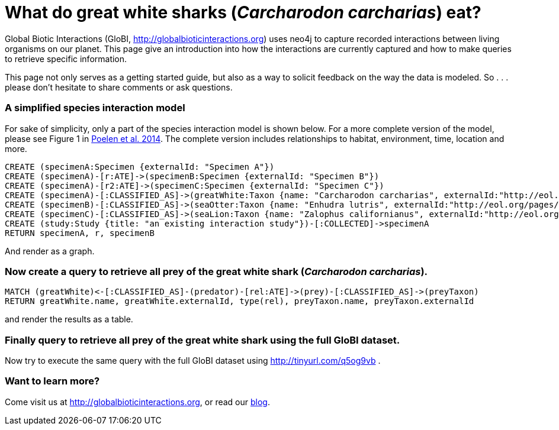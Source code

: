 = What do great white sharks (_Carcharodon carcharias_) eat? =

:neo4j-version: 1.9.7
:author: Jorrit Poelen
:twitter: @jhpoelen
:tags: domain:bioinformatics

Global Biotic Interactions (GloBI, http://globalbioticinteractions.org) uses neo4j to capture recorded interactions between living organisms on our planet. This page give an introduction into how the interactions are currently captured and how to make queries to retrieve specific information.

This page not only serves as a getting started guide, but also as a way to solicit feedback on the way the data is modeled. So . . . please don't hesitate to share comments or ask questions.

=== A simplified species interaction model
For sake of simplicity, only a part of the species interaction model is shown below. For a more complete version of the model, please see Figure 1 in http://dx.doi.org/10.1016/j.ecoinf.2014.08.005[Poelen et al. 2014]. The complete version includes relationships to habitat, environment, time, location and more.

//setup
[source,cypher]
----
CREATE (specimenA:Specimen {externalId: "Specimen A"})
CREATE (specimenA)-[r:ATE]->(specimenB:Specimen {externalId: "Specimen B"})
CREATE (specimenA)-[r2:ATE]->(specimenC:Specimen {externalId: "Specimen C"})
CREATE (specimenA)-[:CLASSIFIED_AS]->(greatWhite:Taxon {name: "Carcharodon carcharias", externalId:"http://eol.org/pages/213726"})
CREATE (specimenB)-[:CLASSIFIED_AS]->(seaOtter:Taxon {name: "Enhudra lutris", externalId:"http://eol.org/pages/328583"})
CREATE (specimenC)-[:CLASSIFIED_AS]->(seaLion:Taxon {name: "Zalophus californianus", externalId:"http://eol.org/pages/328615"})
CREATE (study:Study {title: "an existing interaction study"})-[:COLLECTED]->specimenA
RETURN specimenA, r, specimenB
----

And render as a graph.

//graph

=== Now create a query to retrieve all prey of the great white shark (_Carcharodon carcharias_).

[source,cypher]
----
MATCH (greatWhite)<-[:CLASSIFIED_AS]-(predator)-[rel:ATE]->(prey)-[:CLASSIFIED_AS]->(preyTaxon)
RETURN greatWhite.name, greatWhite.externalId, type(rel), preyTaxon.name, preyTaxon.externalId
----

and render the results as a table.

//table

=== Finally query to retrieve all prey of the great white shark using the full GloBI dataset.

Now try to execute the same query with the full GloBI dataset using http://tinyurl.com/q5og9vb . 

=== Want to learn more? ===

Come visit us at http://globalbioticinteractions.org, or read our http://blog.globalbioticinteractions.org[blog].

